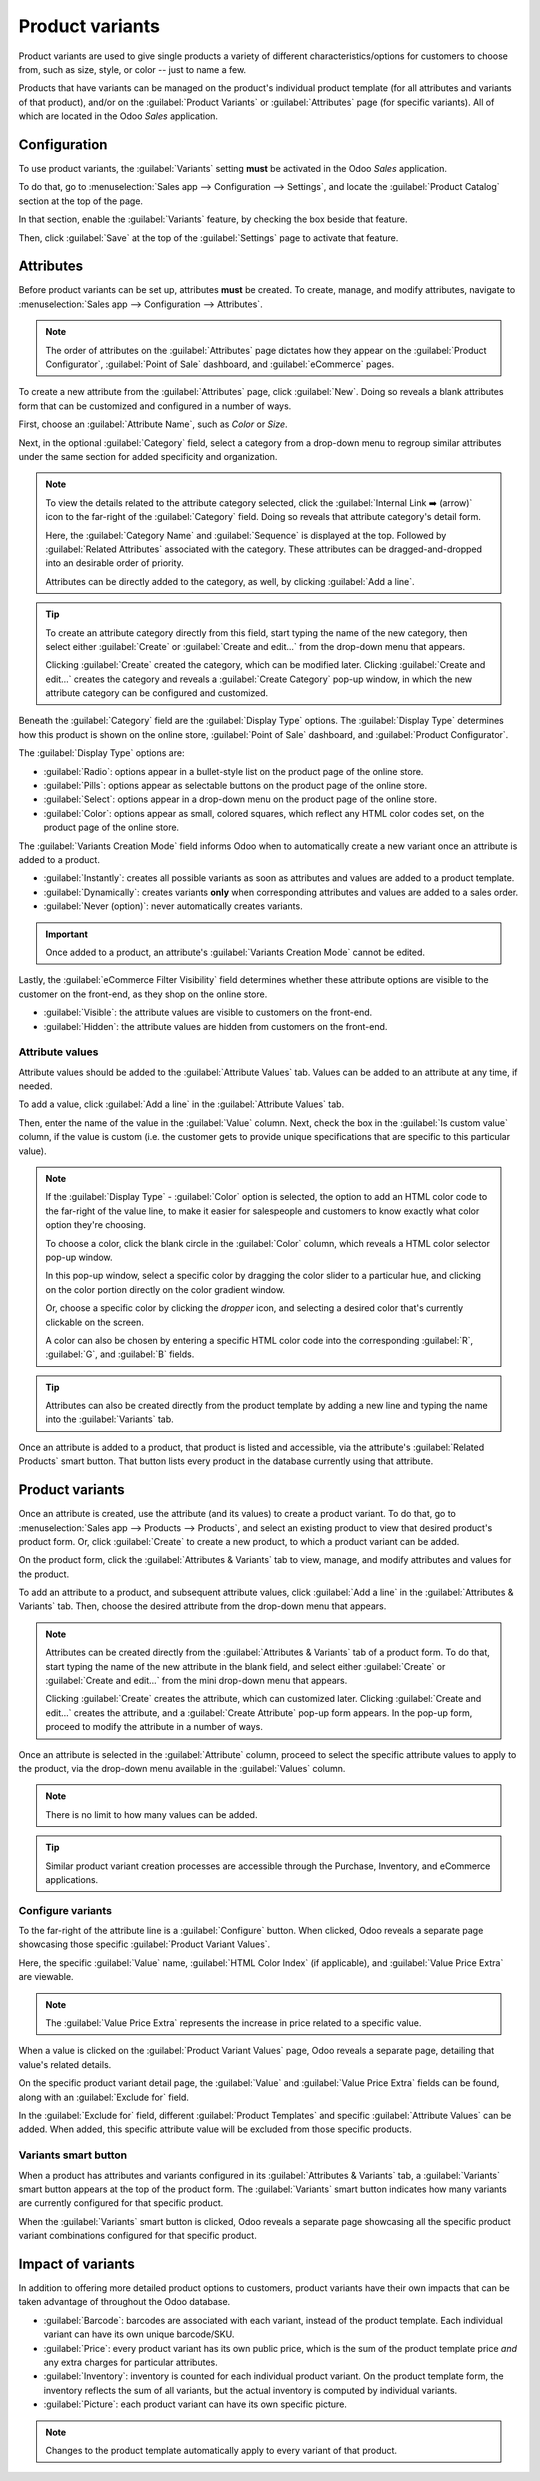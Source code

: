 ================
Product variants
================

Product variants are used to give single products a variety of different characteristics/options for
customers to choose from, such as size, style, or color -- just to name a few.

Products that have variants can be managed on the product's individual product template (for all
attributes and variants of that product), and/or on the :guilabel:`Product Variants` or
:guilabel:`Attributes` page (for specific variants). All of which are located in the Odoo *Sales*
application.

.. example::
   A T-shirt company may have the following product variants:

   - T-shirt

     - Color: Blue, Red, White, Black
     - Size: S, M, L, XL, XXL

   Here, the **T-shirt** is the product template, and **T-shirt: Blue, S** is a specific product
   variant.

   **Color** and **Size** are attributes, and the corresponding options (like **Blue** and **S**)
   are values.

   In this instance, there is a total of twenty different product variants (four **Color** options
   multiplied by five **Size** options). Each variant has its own inventory, sales, etc.

Configuration
=============

To use product variants, the :guilabel:`Variants` setting **must** be activated in the Odoo *Sales*
application.

To do that, go to :menuselection:`Sales app --> Configuration --> Settings`, and locate the
:guilabel:`Product Catalog` section at the top of the page.

In that section, enable the :guilabel:`Variants` feature, by checking the box beside that feature.

.. image:: variants/activating-variants-setting.png
   :align: center
   :alt: Activating product variants on the Settings page of the Odoo Sales application.

Then, click :guilabel:`Save` at the top of the :guilabel:`Settings` page to activate that feature.

Attributes
==========

Before product variants can be set up, attributes **must** be created. To create, manage, and modify
attributes, navigate to :menuselection:`Sales app --> Configuration --> Attributes`.

.. note::
   The order of attributes on the :guilabel:`Attributes` page dictates how they appear on the
   :guilabel:`Product Configurator`, :guilabel:`Point of Sale` dashboard, and :guilabel:`eCommerce`
   pages.

To create a new attribute from the :guilabel:`Attributes` page, click :guilabel:`New`. Doing so
reveals a blank attributes form that can be customized and configured in a number of ways.

.. image:: variants/attribute-creation.png
   :align: center
   :alt: A blank attribute creation form in the Odoo Sales application.

First, choose an :guilabel:`Attribute Name`, such as `Color` or `Size`.

Next, in the optional :guilabel:`Category` field, select a category from a drop-down menu to regroup
similar attributes under the same section for added specificity and organization.

.. note::
   To view the details related to the attribute category selected, click the :guilabel:`Internal
   Link ➡️ (arrow)` icon to the far-right of the :guilabel:`Category` field. Doing so reveals that
   attribute category's detail form.

   .. image:: variants/attribute-category-internal-link.png
      :align: center
      :alt: A standard attribute category detail page accessible via its internal link arrow icon.

   Here, the :guilabel:`Category Name` and :guilabel:`Sequence` is displayed at the top. Followed by
   :guilabel:`Related Attributes` associated with the category. These attributes can be
   dragged-and-dropped into an desirable order of priority.

   Attributes can be directly added to the category, as well, by clicking :guilabel:`Add a line`.

.. tip::
   To create an attribute category directly from this field, start typing the name of the new
   category, then select either :guilabel:`Create` or :guilabel:`Create and edit...` from the
   drop-down menu that appears.

   Clicking :guilabel:`Create` created the category, which can be modified later. Clicking
   :guilabel:`Create and edit...` creates the category and reveals a :guilabel:`Create Category`
   pop-up window, in which the new attribute category can be configured and customized.

Beneath the :guilabel:`Category` field are the :guilabel:`Display Type` options. The
:guilabel:`Display Type` determines how this product is shown on the online store, :guilabel:`Point
of Sale` dashboard, and :guilabel:`Product Configurator`.

The :guilabel:`Display Type` options are:

- :guilabel:`Radio`: options appear in a bullet-style list on the product page of the online store.
- :guilabel:`Pills`: options appear as selectable buttons on the product page of the online store.
- :guilabel:`Select`: options appear in a drop-down menu on the product page of the online store.
- :guilabel:`Color`: options appear as small, colored squares, which reflect any HTML color codes
  set, on the product page of the online store.

.. image:: variants/display-types.png
   :align: center
   :alt: Display Types on Product Configurator on the online store in Odoo.

The :guilabel:`Variants Creation Mode` field informs Odoo when to automatically create a new variant
once an attribute is added to a product.

- :guilabel:`Instantly`: creates all possible variants as soon as attributes and values are added
  to a product template.
- :guilabel:`Dynamically`: creates variants **only** when corresponding attributes and values are
  added to a sales order.
- :guilabel:`Never (option)`: never automatically creates variants.

.. important::
   Once added to a product, an attribute's :guilabel:`Variants Creation Mode` cannot be edited.

Lastly, the :guilabel:`eCommerce Filter Visibility` field determines whether these attribute options
are visible to the customer on the front-end, as they shop on the online store.

- :guilabel:`Visible`: the attribute values are visible to customers on the front-end.
- :guilabel:`Hidden`: the attribute values are hidden from customers on the front-end.

Attribute values
----------------

Attribute values should be added to the :guilabel:`Attribute Values` tab. Values can be added to an
attribute at any time, if needed.

To add a value, click :guilabel:`Add a line` in the :guilabel:`Attribute Values` tab.

Then, enter the name of the value in the :guilabel:`Value` column. Next, check the box in the
:guilabel:`Is custom value` column, if the value is custom (i.e. the customer gets to provide unique
specifications that are specific to this particular value).

.. note::
   If the :guilabel:`Display Type` - :guilabel:`Color` option is selected, the option to add an HTML
   color code to the far-right of the value line, to make it easier for salespeople and customers to
   know exactly what color option they're choosing.

   .. image:: variants/attribute-value-add-a-line.png
      :align: center
      :alt: Attribute values tab when add a line is clicked, showing the custom columns.

   To choose a color, click the blank circle in the :guilabel:`Color` column, which reveals a HTML
   color selector pop-up window.

   .. image:: variants/picking-a-color.png
      :align: center
      :alt: Selecting a color from the HTML color pop-up window that appears on attribute form.

   In this pop-up window, select a specific color by dragging the color slider to a particular hue,
   and clicking on the color portion directly on the color gradient window.

   Or, choose a specific color by clicking the *dropper* icon, and selecting a desired color that's
   currently clickable on the screen.

   A color can also be chosen by entering a specific HTML color code into the corresponding
   :guilabel:`R`, :guilabel:`G`, and :guilabel:`B` fields.

.. tip::
   Attributes can also be created directly from the product template by adding a new line and
   typing the name into the :guilabel:`Variants` tab.

Once an attribute is added to a product, that product is listed and accessible, via the attribute's
:guilabel:`Related Products` smart button. That button lists every product in the database currently
using that attribute.

Product variants
================

Once an attribute is created, use the attribute (and its values) to create a product variant. To do
that, go to :menuselection:`Sales app --> Products --> Products`, and select an existing product to
view that desired product's product form. Or, click :guilabel:`Create` to create a new product, to
which a product variant can be added.

On the product form, click the :guilabel:`Attributes & Variants` tab to view, manage, and modify
attributes and values for the product.

.. image:: variants/attributes-values-tab.png
   :align: center
   :alt: The attributes and values tab on a typical product form in Odoo Sales.

To add an attribute to a product, and subsequent attribute values, click :guilabel:`Add a line` in
the :guilabel:`Attributes & Variants` tab. Then, choose the desired attribute from the drop-down
menu that appears.

.. note::
   Attributes can be created directly from the :guilabel:`Attributes & Variants` tab of a product
   form. To do that, start typing the name of the new attribute in the blank field, and select
   either :guilabel:`Create` or :guilabel:`Create and edit...` from the mini drop-down menu that
   appears.

   Clicking :guilabel:`Create` creates the attribute, which can customized later. Clicking
   :guilabel:`Create and edit...` creates the attribute, and a :guilabel:`Create Attribute` pop-up
   form appears. In the pop-up form, proceed to modify the attribute in a number of ways.

Once an attribute is selected in the :guilabel:`Attribute` column, proceed to select the specific
attribute values to apply to the product, via the drop-down menu available in the :guilabel:`Values`
column.

.. note::
   There is no limit to how many values can be added.

.. tip::
   Similar product variant creation processes are accessible through the Purchase, Inventory, and
   eCommerce applications.

Configure variants
------------------

To the far-right of the attribute line is a :guilabel:`Configure` button. When clicked, Odoo reveals
a separate page showcasing those specific :guilabel:`Product Variant Values`.

.. image:: variants/product-variant-values.png
   :align: center
   :alt: The Product Variant Values page accessible via the Configure button on a product form.

Here, the specific :guilabel:`Value` name, :guilabel:`HTML Color Index` (if applicable), and
:guilabel:`Value Price Extra` are viewable.

.. note::
   The :guilabel:`Value Price Extra` represents the increase in price related to a specific value.

When a value is clicked on the :guilabel:`Product Variant Values` page, Odoo reveals a separate
page, detailing that value's related details.

.. image:: variants/product-variant-value-page.png
   :align: center
   :alt: A Product Variant Values page accessible via the Product Variants Values general page.

On the specific product variant detail page, the :guilabel:`Value` and :guilabel:`Value Price Extra`
fields can be found, along with an :guilabel:`Exclude for` field.

In the :guilabel:`Exclude for` field, different :guilabel:`Product Templates` and specific
:guilabel:`Attribute Values` can be added. When added, this specific attribute value will be
excluded from those specific products.

Variants smart button
---------------------

When a product has attributes and variants configured in its :guilabel:`Attributes & Variants` tab,
a :guilabel:`Variants` smart button appears at the top of the product form. The :guilabel:`Variants`
smart button indicates how many variants are currently configured for that specific product.

.. image:: variants/variants-smart-button.png
   :align: center
   :alt: The variants smart button at the top of the product form in Odoo Sales.

When the :guilabel:`Variants` smart button is clicked, Odoo reveals a separate page showcasing all
the specific product variant combinations configured for that specific product.

.. image:: variants/variants-page.png
   :align: center
   :alt: The variants page accessible via the variants smart button on the product form in Odoo.

Impact of variants
==================

In addition to offering more detailed product options to customers, product variants have their own
impacts that can be taken advantage of throughout the Odoo database.

- :guilabel:`Barcode`: barcodes are associated with each variant, instead of the product template.
  Each individual variant can have its own unique barcode/SKU.

- :guilabel:`Price`: every product variant has its own public price, which is the sum of the
  product template price *and* any extra charges for particular attributes.

  .. example::
   A red shirt's cost is $23 -- because the shirt's template price is $20, plus an additional $3 for
   the red color variant. Pricelist rules can be configured to apply to the product template, or to
   the variant.

- :guilabel:`Inventory`: inventory is counted for each individual product variant. On the product
  template form, the inventory reflects the sum of all variants, but the actual inventory is
  computed by individual variants.

- :guilabel:`Picture`: each product variant can have its own specific picture.

.. note::
   Changes to the product template automatically apply to every variant of that product.

.. seealso::
   - :doc:`/applications/sales/sales/products_prices/products/import`
